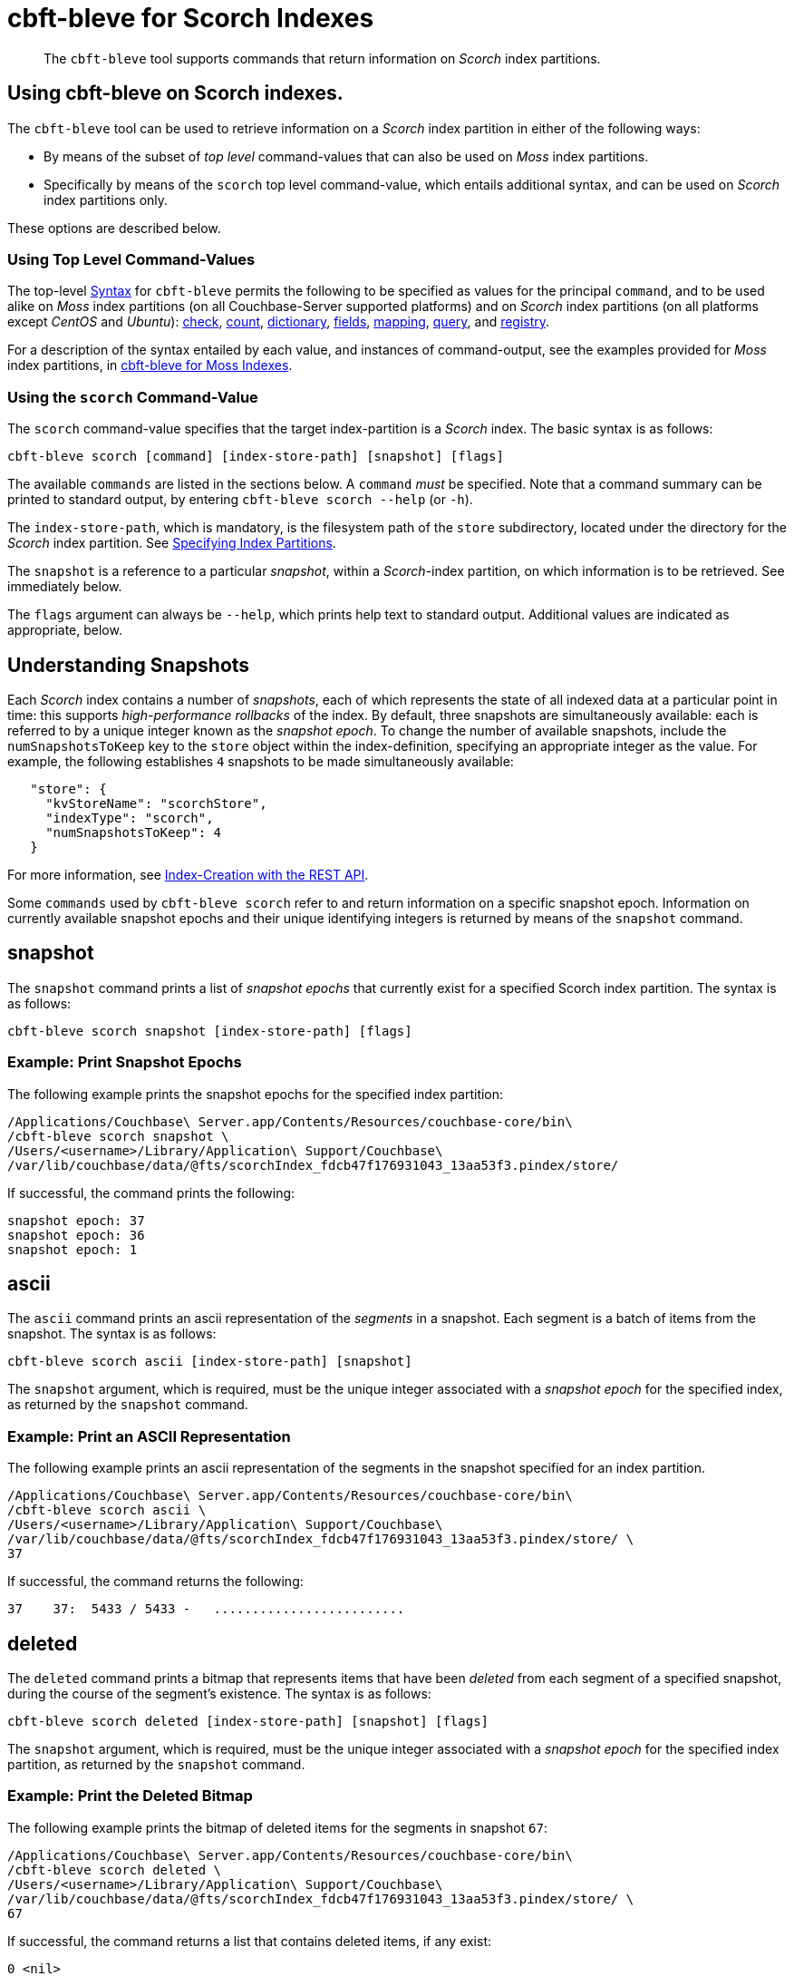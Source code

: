 = cbft-bleve for Scorch Indexes
:page-topic-type: reference

[abstract]
The `cbft-bleve` tool supports commands that return information on _Scorch_ index partitions.

== Using cbft-bleve on Scorch indexes.

The `cbft-bleve` tool can be used to retrieve information on a _Scorch_ index partition in either of the following ways:

* By means of the subset of _top level_ command-values that can also be used on _Moss_ index partitions.

* Specifically by means of the `scorch` top level command-value, which entails additional syntax, and can be used on _Scorch_ index partitions only.

These options are described below.

=== Using Top Level Command-Values

The top-level xref:cli:cbft-bleve.adoc#syntax[Syntax] for `cbft-bleve` permits the following to be specified as values for the principal `command`, and to be used alike on _Moss_ index partitions (on all Couchbase-Server supported platforms) and on _Scorch_ index partitions (on all platforms except _CentOS_ and _Ubuntu_): xref:cli:cbft-bleve-moss.adoc#check[check], xref:cli:cbft-bleve-moss.adoc#count[count], xref:cli:cbft-bleve-moss.adoc#dictionary[dictionary], xref:cli:cbft-bleve-moss.adoc#fields[fields], xref:cli:cbft-bleve-moss.adoc#mapping[mapping], xref:cli:cbft-bleve-moss.adoc#query[query], and xref:cli:cbft-bleve-moss.adoc#registry[registry].

For a description of the syntax entailed by each value, and instances of command-output, see the examples provided for _Moss_ index partitions, in xref:cli:cbft-bleve-moss.adoc[cbft-bleve for Moss Indexes].

=== Using the `scorch` Command-Value

The `scorch` command-value specifies that the target index-partition is a _Scorch_ index.
The basic syntax is as follows:

----
cbft-bleve scorch [command] [index-store-path] [snapshot] [flags]
----

The available `commands` are listed in the sections below.
A `command` _must_ be specified.
Note that a command summary can be printed to standard output, by entering `cbft-bleve scorch --help` (or `-h`).

The `index-store-path`, which is mandatory, is the filesystem path of the `store` subdirectory, located under the directory for the _Scorch_ index partition.
See xref:cli:cbft-bleve.adoc#specifying-index-partitions[Specifying Index Partitions].

The `snapshot` is a reference to a particular _snapshot_, within a _Scorch_-index partition, on which information is to be retrieved.
See immediately below.

The `flags` argument can always be `--help`, which prints help text to standard output.
Additional values are indicated as appropriate, below.

== Understanding Snapshots

Each _Scorch_ index contains a number of _snapshots_, each of which represents the state of all indexed data at a particular point in time: this supports _high-performance rollbacks_ of the index.
By default, three snapshots are simultaneously available: each is referred to by a unique integer known as the _snapshot epoch_.
To change the number of available snapshots, include the `numSnapshotsToKeep` key to the `store` object within the index-definition, specifying an appropriate integer as the value.
For example, the following establishes `4` snapshots to be made simultaneously available:

----
   "store": {
     "kvStoreName": "scorchStore",
     "indexType": "scorch",
     "numSnapshotsToKeep": 4
   }
----

For more information, see xref:fts:fts-creating-indexes.adoc#index-creation-with-the-rest-api[Index-Creation with the REST API].

Some `commands` used by `cbft-bleve scorch` refer to and return information on a specific snapshot epoch.
Information on currently available snapshot epochs and their unique identifying integers is returned by means of the `snapshot` command.

== snapshot

The `snapshot` command prints a list of _snapshot epochs_ that currently exist for a specified Scorch index partition.
The syntax is as follows:

----
cbft-bleve scorch snapshot [index-store-path] [flags]
----

=== Example: Print Snapshot Epochs

The following example prints the snapshot epochs for the specified index partition:

----
/Applications/Couchbase\ Server.app/Contents/Resources/couchbase-core/bin\
/cbft-bleve scorch snapshot \
/Users/<username>/Library/Application\ Support/Couchbase\
/var/lib/couchbase/data/@fts/scorchIndex_fdcb47f176931043_13aa53f3.pindex/store/
----

If successful, the command prints the following:

----
snapshot epoch: 37
snapshot epoch: 36
snapshot epoch: 1
----

== ascii

The `ascii` command prints an ascii representation of the _segments_ in a snapshot.
Each segment is a batch of items from the snapshot.
The syntax is as follows:

----
cbft-bleve scorch ascii [index-store-path] [snapshot]
----

The `snapshot` argument, which is required, must be the unique integer associated with a _snapshot epoch_ for the specified index, as returned by the `snapshot` command.

=== Example: Print an ASCII Representation

The following example prints an ascii representation of the segments in the snapshot specified for an index partition.

----
/Applications/Couchbase\ Server.app/Contents/Resources/couchbase-core/bin\
/cbft-bleve scorch ascii \
/Users/<username>/Library/Application\ Support/Couchbase\
/var/lib/couchbase/data/@fts/scorchIndex_fdcb47f176931043_13aa53f3.pindex/store/ \
37
----

If successful, the command returns the following:

----
37    37:  5433 / 5433 -   .........................
----

== deleted

The `deleted` command prints a bitmap that represents items that have been _deleted_ from each segment of a specified snapshot, during the course of the segment's existence.
The syntax is as follows:

----
cbft-bleve scorch deleted [index-store-path] [snapshot] [flags]
----

The `snapshot` argument, which is required, must be the unique integer associated with a _snapshot epoch_ for the specified index partition, as returned by the `snapshot` command.

=== Example: Print the Deleted Bitmap

The following example prints the bitmap of deleted items for the segments in snapshot `67`:

----
/Applications/Couchbase\ Server.app/Contents/Resources/couchbase-core/bin\
/cbft-bleve scorch deleted \
/Users/<username>/Library/Application\ Support/Couchbase\
/var/lib/couchbase/data/@fts/scorchIndex_fdcb47f176931043_13aa53f3.pindex/store/ \
67
----

If successful, the command returns a list that contains deleted items, if any exist:

----
0 <nil>
1 <nil>
2 <nil>
----

== info

The `info` command prints information on a specified index partition.
The syntax is as follows:

----
cbft-bleve scorch info [index-store-path] [flags]
----

=== Example: Print Info on an Index Partition

The following example prints information on the specified Scorch index partition.

----
/Applications/Couchbase\ Server.app/Contents/Resources/couchbase-core/bin\
/cbft-bleve scorch info \
/Users/<username>/Library/Application\ Support/Couchbase/var/lib/couchbase/data/@fts\
/scorchIndex_fdcb47f176931043_13aa53f3.pindex/store/
----

If successful, the command returns the following:

----
doc count: 5433
----

== internal

The `internal` command prints the internal `kv` pairs within a snapshot &#8212;
these constitute _meta data_ for the snapshot.
The syntax is as follows:

----
cbft-bleve scorch internal [index-store-path] [snapshot] [flags]
----

The `snapshot`, which is mandatory, must be the unique integer associated with a _snapshot epoch_ for the specified index, as returned by the `snapshot` command.

The `flags` argument can be `-a` or `--ascii`; which indicates that the values are to be printed in ascii.

=== Example: Print KV Pairs

The following example provides an ascii print-out of the `kv` pairs for the specified index-snapshot:

----
/Applications/Couchbase\ Server.app/Contents/Resources/couchbase-core/bin/\
cbft-bleve scorch internal \
/Users/<username>/Library/Application\ Support/Couchbase/var/lib/couchbase/data/@fts\
/scorchIndex_fdcb47f176931043_13aa53f3.pindex/store/ 37 -a
----

If successful, the command provides the following output:

----
42 ?
43 ?
_mapping {"types":{"product":{"enabled":true,"dynamic":true,"properties":{"price":{"enabled":true,"dynamic":false,"fields":[{"name":"price","type":"number","index":true,"include_term_vectors":true,"include_in_all":true}]}}}},"default_mapping":{"enabled":false,"dynamic":true},"type_field":"_type","default_type":"_default","default_analyzer":"standard","default_datetime_parser":"dateTimeOptional","default_field":"_all","store_dynamic":false,"index_dynamic":true,"docvalues_dynamic":true,"analysis":{}}
o:39 {"seqStart":0,"seqEnd":0,"snapStart":0,"snapEnd":501,"failOverLog":[[149680438380220,0]]}
36 ?
41 ?
38 ?
o:33 {"seqStart":0,"seqEnd":0,"snapStart":0,"snapEnd":484,"failOverLog":[[81822404584738,0]]}
o:36 {"seqStart":0,"seqEnd":0,"snapStart":0,"snapEnd":492,"failOverLog":[[174103028649261,0]]}
o:37 {"seqStart":0,"seqEnd":0,"snapStart":0,"snapEnd":486,"failOverLog":[[110924524680780,0]]}
o:41 {"seqStart":0,"seqEnd":0,"snapStart":0,"snapEnd":497,"failOverLog":[[155103402616817,0]]}
o:43 {"seqStart":0,"seqEnd":0,"snapStart":0,"snapEnd":507,"failOverLog":[[217538306806458,0]]}
33 ?
37 ?
o:42 {"seqStart":0,"seqEnd":0,"snapStart":0,"snapEnd":492,"failOverLog":[[47136605887494,0]]}
34 ?
o:35 {"seqStart":0,"seqEnd":0,"snapStart":0,"snapEnd":485,"failOverLog":[[181174121062964,0]]}
40 ?
o:34 {"seqStart":0,"seqEnd":0,"snapStart":0,"snapEnd":499,"failOverLog":[[128188523546156,0]]}
o:38 {"seqStart":0,"seqEnd":0,"snapStart":0,"snapEnd":486,"failOverLog":[[161601347095991,0]]}
o:40 {"seqStart":0,"seqEnd":0,"snapStart":0,"snapEnd":504,"failOverLog":[[38787600199365,0]]}
35 ?
39 ?
----
